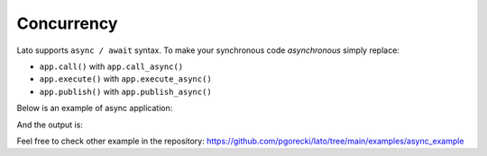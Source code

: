 .. _concurrency:

Concurrency
===========

Lato supports ``async / await`` syntax. To make your synchronous code *asynchronous* simply replace:

- ``app.call()`` with ``app.call_async()``
- ``app.execute()`` with ``app.execute_async()``
- ``app.publish()`` with ``app.publish_async()``

Below is an example of async application:

.. testcode::

    import asyncio
    import logging
    
    from lato import Application, TransactionContext
    
    logging.basicConfig(level=logging.DEBUG)
    root_logger = logging.getLogger("toy")
    
    app = Application()
    
    
    class Counter:
        def __init__(self):
            self.value = 0
    
        def next(self):
            self.value += 1
            return self.value
    
    
    counter = Counter()
    
    
    @app.on_enter_transaction_context
    async def on_enter_transaction_context(ctx: TransactionContext):
        correlation_id = str(counter.next())
        logger = root_logger.getChild(correlation_id)
        ctx.set_dependencies(logger=logger)
        logger.info("Connecting to database")
        await asyncio.sleep(0.001)
        logger.info("Connected")
    
    
    @app.on_exit_transaction_context
    async def on_exit_transaction_context(ctx: TransactionContext, exception=None):
        logger = ctx["logger"]
        logger.info("Disconnecting from database")
        await asyncio.sleep(0.001)
        logger.info("Disconnected from database")
    
    
    @app.handler("foo")
    async def handle_foo(x, logger):
        logger.info(f"Starting foo, x={x}")
        await asyncio.sleep(0.001)
        logger.info("Finished foo")
    
    
    async def main() -> None:
        await asyncio.gather(
            app.call_async("foo", x=1),
            app.call_async("foo", x=2),
            app.call_async("foo", x=3),
        )
    
    
    asyncio.run(main())


And the output is: 

.. testoutput::

    INFO:toy.1:Connecting to database
    INFO:toy.2:Connecting to database
    INFO:toy.3:Connecting to database
    INFO:toy.1:Connected
    INFO:toy.1:Starting foo, x=1
    INFO:toy.2:Connected
    INFO:toy.2:Starting foo, x=2
    INFO:toy.3:Connected
    INFO:toy.3:Starting foo, x=3
    INFO:toy.1:Finished foo
    INFO:toy.1:Disconnecting from database
    INFO:toy.2:Finished foo
    INFO:toy.2:Disconnecting from database
    INFO:toy.3:Finished foo
    INFO:toy.3:Disconnecting from database
    INFO:toy.1:Disconnected from database
    INFO:toy.2:Disconnected from database
    INFO:toy.3:Disconnected from database


Feel free to check other example in the repository: https://github.com/pgorecki/lato/tree/main/examples/async_example